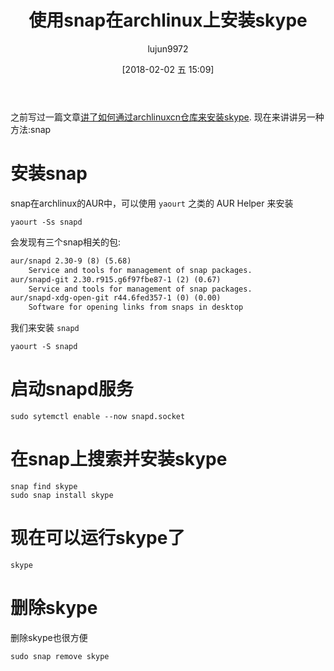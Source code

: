 #+TITLE: 使用snap在archlinux上安装skype
#+AUTHOR: lujun9972
#+TAGS: linux和它的小伙伴
#+DATE: [2018-02-02 五 15:09]
#+LANGUAGE:  zh-CN
#+OPTIONS:  H:6 num:nil toc:t \n:nil ::t |:t ^:nil -:nil f:t *:t <:nil

之前写过一篇文章[[ego-link:%E5%9C%A8Archlinux%E4%B8%8B%E5%AE%89%E8%A3%85%E5%92%8C%E4%BD%BF%E7%94%A8Skype.org][讲了如何通过archlinuxcn仓库来安装skype]]. 现在来讲讲另一种方法:snap


* 安装snap

snap在archlinux的AUR中，可以使用 =yaourt= 之类的 AUR Helper 来安装
#+BEGIN_SRC shell :results org
  yaourt -Ss snapd
#+END_SRC

会发现有三个snap相关的包:
#+BEGIN_SRC org
aur/snapd 2.30-9 (8) (5.68)
    Service and tools for management of snap packages.
aur/snapd-git 2.30.r915.g6f97fbe87-1 (2) (0.67)
    Service and tools for management of snap packages.
aur/snapd-xdg-open-git r44.6fed357-1 (0) (0.00)
    Software for opening links from snaps in desktop
#+END_SRC

我们来安装 =snapd= 
#+BEGIN_SRC shell
  yaourt -S snapd
#+END_SRC

* 启动snapd服务
#+BEGIN_SRC shell
  sudo sytemctl enable --now snapd.socket
#+END_SRC

* 在snap上搜索并安装skype
#+BEGIN_SRC shell
  snap find skype
  sudo snap install skype
#+END_SRC


* 现在可以运行skype了
#+BEGIN_SRC shell
  skype
#+END_SRC

* 删除skype
删除skype也很方便
#+BEGIN_SRC shell
  sudo snap remove skype
#+END_SRC
